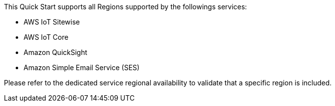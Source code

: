 This Quick Start supports all Regions supported by the followings services:

* AWS IoT Sitewise
* AWS IoT Core
* Amazon QuickSight
* Amazon Simple Email Service (SES)

Please refer to the dedicated service regional availability to validate that a specific region is included.

//Full list: https://docs.aws.amazon.com/general/latest/gr/rande.html
